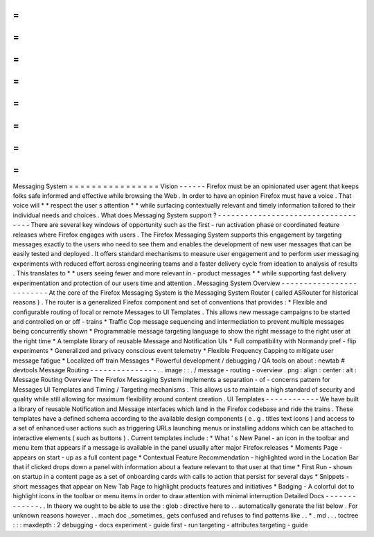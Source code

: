 =
=
=
=
=
=
=
=
=
=
=
=
=
=
=
=
Messaging
System
=
=
=
=
=
=
=
=
=
=
=
=
=
=
=
=
Vision
-
-
-
-
-
-
Firefox
must
be
an
opinionated
user
agent
that
keeps
folks
safe
informed
and
effective
while
browsing
the
Web
.
In
order
to
have
an
opinion
Firefox
must
have
a
voice
.
That
voice
will
*
*
respect
the
user
s
attention
*
*
while
surfacing
contextually
relevant
and
timely
information
tailored
to
their
individual
needs
and
choices
.
What
does
Messaging
System
support
?
-
-
-
-
-
-
-
-
-
-
-
-
-
-
-
-
-
-
-
-
-
-
-
-
-
-
-
-
-
-
-
-
-
-
-
There
are
several
key
windows
of
opportunity
such
as
the
first
-
run
activation
phase
or
coordinated
feature
releases
where
Firefox
engages
with
users
.
The
Firefox
Messaging
System
supports
this
engagement
by
targeting
messages
exactly
to
the
users
who
need
to
see
them
and
enables
the
development
of
new
user
messages
that
can
be
easily
tested
and
deployed
.
It
offers
standard
mechanisms
to
measure
user
engagement
and
to
perform
user
messaging
experiments
with
reduced
effort
across
engineering
teams
and
a
faster
delivery
cycle
from
ideation
to
analysis
of
results
.
This
translates
to
*
*
users
seeing
fewer
and
more
relevant
in
-
product
messages
*
*
while
supporting
fast
delivery
experimentation
and
protection
of
our
users
time
and
attention
.
Messaging
System
Overview
-
-
-
-
-
-
-
-
-
-
-
-
-
-
-
-
-
-
-
-
-
-
-
-
-
At
the
core
of
the
Firefox
Messaging
System
is
the
Messaging
System
Router
(
called
ASRouter
for
historical
reasons
)
.
The
router
is
a
generalized
Firefox
component
and
set
of
conventions
that
provides
:
*
Flexible
and
configurable
routing
of
local
or
remote
Messages
to
UI
Templates
.
This
allows
new
message
campaigns
to
be
started
and
controlled
on
or
off
-
trains
*
Traffic
Cop
message
sequencing
and
intermediation
to
prevent
multiple
messages
being
concurrently
shown
*
Programmable
message
targeting
language
to
show
the
right
message
to
the
right
user
at
the
right
time
*
A
template
library
of
reusable
Message
and
Notification
UIs
*
Full
compatibility
with
Normandy
pref
-
flip
experiments
*
Generalized
and
privacy
conscious
event
telemetry
*
Flexible
Frequency
Capping
to
mitigate
user
message
fatigue
*
Localized
off
train
Messages
*
Powerful
development
/
debugging
/
QA
tools
on
about
:
newtab
#
devtools
Message
Routing
-
-
-
-
-
-
-
-
-
-
-
-
-
-
-
.
.
image
:
:
.
/
message
-
routing
-
overview
.
png
:
align
:
center
:
alt
:
Message
Routing
Overview
The
Firefox
Messaging
System
implements
a
separation
-
of
-
concerns
pattern
for
Messages
UI
Templates
and
Timing
/
Targeting
mechanisms
.
This
allows
us
to
maintain
a
high
standard
of
security
and
quality
while
still
allowing
for
maximum
flexibility
around
content
creation
.
UI
Templates
-
-
-
-
-
-
-
-
-
-
-
-
We
have
built
a
library
of
reusable
Notification
and
Message
interfaces
which
land
in
the
Firefox
codebase
and
ride
the
trains
.
These
templates
have
a
defined
schema
according
to
the
available
design
components
(
e
.
g
.
titles
text
icons
)
and
access
to
a
set
of
enhanced
user
actions
such
as
triggering
URLs
launching
menus
or
installing
addons
which
can
be
attached
to
interactive
elements
(
such
as
buttons
)
.
Current
templates
include
\
:
*
What
'
s
New
Panel
-
an
icon
in
the
toolbar
and
menu
item
that
appears
if
a
message
is
available
in
the
panel
usually
after
major
Firefox
releases
*
Moments
Page
-
appears
on
start
-
up
as
a
full
content
page
*
Contextual
Feature
Recommendation
-
highlighted
word
in
the
Location
Bar
that
if
clicked
drops
down
a
panel
with
information
about
a
feature
relevant
to
that
user
at
that
time
*
First
Run
-
shown
on
startup
in
a
content
page
as
a
set
of
onboarding
cards
with
calls
to
action
that
persist
for
several
days
*
Snippets
-
short
messages
that
appear
on
New
Tab
Page
to
highlight
products
features
and
initiatives
*
Badging
-
A
colorful
dot
to
highlight
icons
in
the
toolbar
or
menu
items
in
order
to
draw
attention
with
minimal
interruption
Detailed
Docs
-
-
-
-
-
-
-
-
-
-
-
-
-
.
.
In
theory
we
ought
to
be
able
to
use
the
:
glob
:
directive
here
to
.
.
automatically
generate
the
list
below
.
For
unknown
reasons
however
.
.
mach
doc
_sometimes_
gets
confused
and
refuses
to
find
patterns
like
.
.
*
.
md
.
.
.
toctree
:
:
:
maxdepth
:
2
debugging
-
docs
experiment
-
guide
first
-
run
targeting
-
attributes
targeting
-
guide
